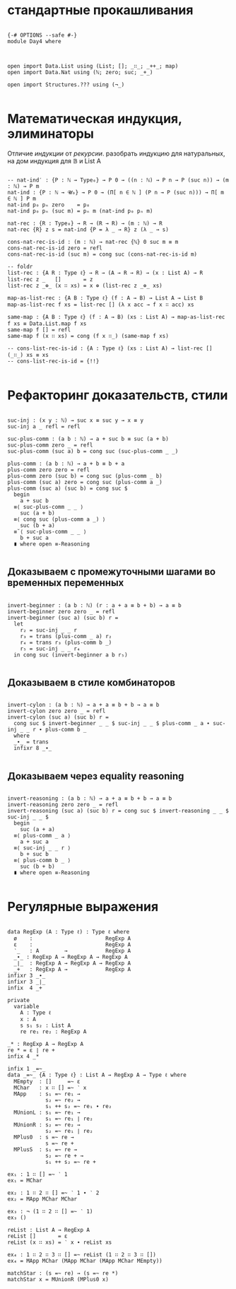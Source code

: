 * стандартные прокашливания
#+begin_src agda2

{-# OPTIONS --safe #-}
module Day4 where



open import Data.List using (List; []; _∷_; _++_; map)
open import Data.Nat using (ℕ; zero; suc; _+_)

open import Structures.??? using (¬_)

#+end_src

* Математическая индукция, элиминаторы
Отличие /индукции/ от /рекурсии/.
разобрать индукцию для натуральных, на дом индукция для 𝔹 и List A

#+begin_src agda2

-- nat-ind′ : {P : ℕ → Type₀} → P 0 → ((n : ℕ) → P n → P (suc n)) → (m : ℕ) → P m
nat-ind : {P : ℕ → 𝓤₀} → P 0 → (Π[ n ∈ ℕ ] (P n → P (suc n))) → Π[ m ∈ ℕ ] P m
nat-ind p₀ pₙ zero    = p₀
nat-ind p₀ pₙ (suc m) = pₙ m (nat-ind p₀ pₙ m)

nat-rec : {R : Type₀} → R → (R → R) → (m : ℕ) → R
nat-rec {R} z s = nat-ind {P = λ _ → R} z (λ _ → s)

cons-nat-rec-is-id : (m : ℕ) → nat-rec {ℕ} 0 suc m ≡ m
cons-nat-rec-is-id zero = refl
cons-nat-rec-is-id (suc m) = cong suc (cons-nat-rec-is-id m)

-- foldr
list-rec : {A R : Type ℓ} → R → (A → R → R) → (x : List A) → R
list-rec z _   []       = z
list-rec z _⊕_ (x ∷ xs) = x ⊕ (list-rec z _⊕_ xs)

map-as-list-rec : {A B : Type ℓ} (f : A → B) → List A → List B
map-as-list-rec f xs = list-rec [] (λ x acc → f x ∷ acc) xs

same-map : {A B : Type ℓ} (f : A → B) (xs : List A) → map-as-list-rec f xs ≡ Data.List.map f xs
same-map f [] = refl
same-map f (x ∷ xs) = cong (f x ∷_) (same-map f xs)

-- cons-list-rec-is-id : {A : Type ℓ} (xs : List A) → list-rec [] (_∷_) xs ≡ xs
-- cons-list-rec-is-id = {!!}

#+end_src

* Рефакторинг доказательств, стили

#+begin_src agda2

suc-inj : (x y : ℕ) → suc x ≡ suc y → x ≡ y
suc-inj a _ refl = refl

suc-plus-comm : (a b : ℕ) → a + suc b ≡ suc (a + b)
suc-plus-comm zero _ = refl
suc-plus-comm (suc a) b = cong suc (suc-plus-comm _ _)

plus-comm : (a b : ℕ) → a + b ≡ b + a
plus-comm zero zero = refl
plus-comm zero (suc b) = cong suc (plus-comm _ b)
plus-comm (suc a) zero = cong suc (plus-comm a _)
plus-comm (suc a) (suc b) = cong suc $
  begin
    a + suc b
  ≡⟨ suc-plus-comm _ _ ⟩
    suc (a + b)
  ≡⟨ cong suc (plus-comm a _) ⟩
    suc (b + a)
  ≡˘⟨ suc-plus-comm _ _ ⟩
    b + suc a
  ∎ where open ≡-Reasoning

#+end_src

** Доказываем с промежуточными шагами во временных переменных

#+begin_src agda2

invert-beginner : (a b : ℕ) (r : a + a ≡ b + b) → a ≡ b
invert-beginner zero zero _ = refl
invert-beginner (suc a) (suc b) r =
  let
    r₂ = suc-inj _ _ r
    r₃ = trans (plus-comm _ a) r₂
    r₄ = trans r₃ (plus-comm b _)
    r₅ = suc-inj _ _ r₄
  in cong suc (invert-beginner a b r₅)

#+end_src

** Доказываем в стиле комбинаторов

#+begin_src agda2

invert-cylon : (a b : ℕ) → a + a ≡ b + b → a ≡ b
invert-cylon zero zero _ = refl
invert-cylon (suc a) (suc b) r =
  cong suc $ invert-beginner _ _ $ suc-inj _ _ $ plus-comm _ a ∙ suc-inj _ _ r ∙ plus-comm b _
  where
  _∙_ = trans
  infixr 8 _∙_

#+end_src

** Доказываем через equality reasoning

#+begin_src agda2

invert-reasoning : (a b : ℕ) → a + a ≡ b + b → a ≡ b
invert-reasoning zero zero _ = refl
invert-reasoning (suc a) (suc b) r = cong suc $ invert-reasoning _ _ $ suc-inj _ _ $
  begin
    suc (a + a)
  ≡⟨ plus-comm _ a ⟩
    a + suc a
  ≡⟨ suc-inj _ _ r ⟩
    b + suc b
  ≡⟨ plus-comm b _ ⟩
    suc (b + b)
  ∎ where open ≡-Reasoning

#+end_src

* Регулярные выражения

#+begin_src agda2

data RegExp (A : Type ℓ) : Type ℓ where
  ø    :                       RegExp A
  ε    :                       RegExp A
  ‵_   : A        →            RegExp A
  _∙_ : RegExp A → RegExp A → RegExp A
  _∣_  : RegExp A → RegExp A → RegExp A
  _+   : RegExp A →            RegExp A
infixr 3 _∙_
infixr 3 _∣_
infix  4 _+

private
  variable
    A : Type ℓ
    x : A
    s s₁ s₂ : List A
    re re₁ re₂ : RegExp A

_* : RegExp A → RegExp A
re * = ε ∣ re +
infix 4 _*

infix 1 _=~_
data _=~_ {A : Type ℓ} : List A → RegExp A → Type ℓ where
  MEmpty  : []     =~ ε
  MChar   : x ∷ [] =~ ‵ x
  MApp    : s₁ =~ re₁ →
            s₂ =~ re₂ →
            s₁ ++ s₂ =~ re₁ ∙ re₂
  MUnionL : s₁ =~ re₁ →
            s₁ =~ re₁ ∣ re₂
  MUnionR : s₂ =~ re₂ →
            s₂ =~ re₁ ∣ re₂
  MPlus0  : s =~ re →
            s =~ re +
  MPlusS  : s₁ =~ re →
            s₂ =~ re + →
            s₁ ++ s₂ =~ re +

ex₁ : 1 ∷ [] =~ ‵ 1
ex₁ = MChar

ex₂ : 1 ∷ 2 ∷ [] =~ ‵ 1 ∙ ‵ 2
ex₂ = MApp MChar MChar

ex₃ : ¬ (1 ∷ 2 ∷ [] =~ ‵ 1)
ex₃ ()

reList : List A → RegExp A
reList []       = ε
reList (x ∷ xs) = ‵ x ∙ reList xs

ex₄ : 1 ∷ 2 ∷ 3 ∷ [] =~ reList (1 ∷ 2 ∷ 3 ∷ [])
ex₄ = MApp MChar (MApp MChar (MApp MChar MEmpty))

matchStar : (s =~ re) → (s =~ re *)
matchStar x = MUnionR (MPlus0 x)

#+end_src
